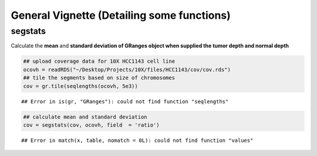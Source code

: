 General Vignette (Detailing some functions)
===========================================

segstats
~~~~~~~
Calculate the **mean** and **standard deviation of GRanges object when supplied the tumor depth and normal depth** 


.. sourcecode:: r
    

    ## upload coverage data for 10X HCC1143 cell line
    ocovh = readRDS("~/Desktop/Projects/10X/files/HCC1143/cov/cov.rds")
    ## tile the segments based on size of chromosomes
    cov = gr.tile(seqlengths(ocovh, 5e3))


::

    ## Error in is(gr, "GRanges"): could not find function "seqlengths"


.. sourcecode:: r
    

    ## calculate mean and standard deviation
    cov = segstats(cov, ocovh, field  = 'ratio')


::

    ## Error in match(x, table, nomatch = 0L): could not find function "values"




